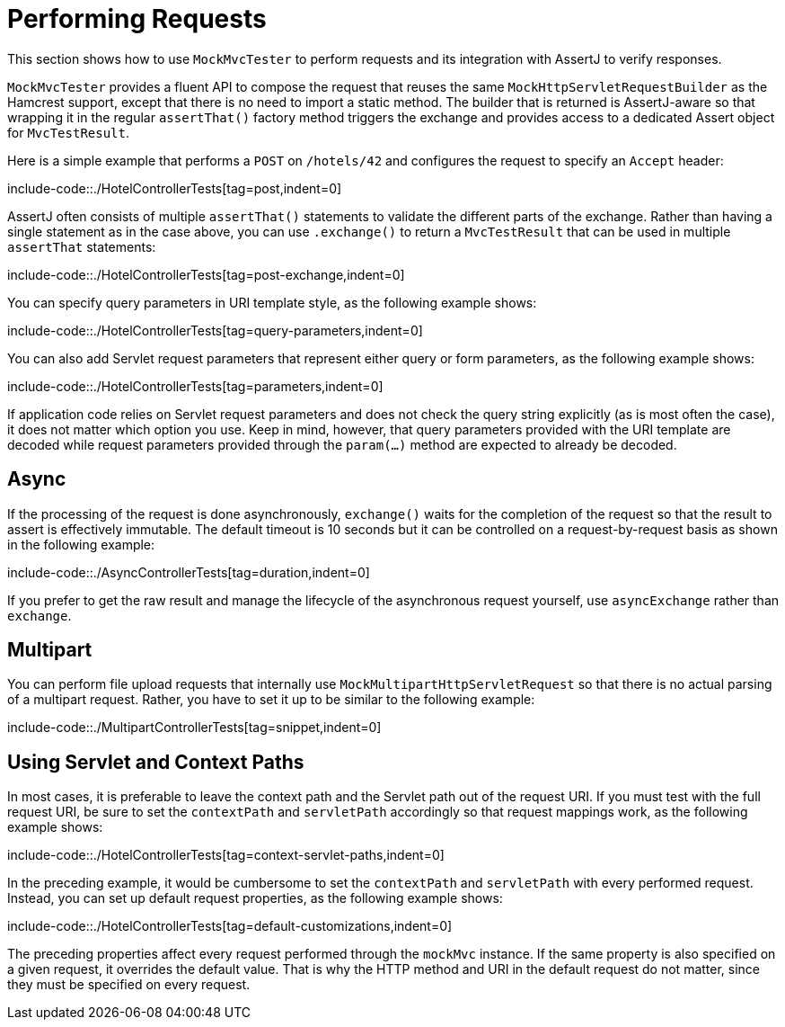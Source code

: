 [[mockmvc-tester-requests]]
= Performing Requests

This section shows how to use `MockMvcTester` to perform requests and its integration
with AssertJ to verify responses.

`MockMvcTester` provides a fluent API to compose the request that reuses the same
`MockHttpServletRequestBuilder` as the Hamcrest support, except that there is no need
to import a static method. The builder that is returned is AssertJ-aware so that
wrapping it in the regular `assertThat()` factory method triggers the exchange and
provides access to a dedicated Assert object for `MvcTestResult`.

Here is a simple example that performs a `POST` on `/hotels/42` and configures the
request to specify an `Accept` header:

include-code::./HotelControllerTests[tag=post,indent=0]

AssertJ often consists of multiple `assertThat()` statements to validate the different
parts of the exchange. Rather than having a single statement as in the case above, you
can use `.exchange()` to return a `MvcTestResult` that can be used in multiple
`assertThat` statements:

include-code::./HotelControllerTests[tag=post-exchange,indent=0]

You can specify query parameters in URI template style, as the following example shows:

include-code::./HotelControllerTests[tag=query-parameters,indent=0]

You can also add Servlet request parameters that represent either query or form
parameters, as the following example shows:

include-code::./HotelControllerTests[tag=parameters,indent=0]

If application code relies on Servlet request parameters and does not check the query
string explicitly (as is most often the case), it does not matter which option you use.
Keep in mind, however, that query parameters provided with the URI template are decoded
while request parameters provided through the `param(...)` method are expected to already
be decoded.


[[mockmvc-tester-requests-async]]
== Async

If the processing of the request is done asynchronously, `exchange()` waits for
the completion of the request so that the result to assert is effectively immutable.
The default timeout is 10 seconds but it can be controlled on a request-by-request
basis as shown in the following example:

include-code::./AsyncControllerTests[tag=duration,indent=0]

If you prefer to get the raw result and manage the lifecycle of the asynchronous
request yourself, use `asyncExchange` rather than `exchange`.

[[mockmvc-tester-requests-multipart]]
== Multipart

You can perform file upload requests that internally use
`MockMultipartHttpServletRequest` so that there is no actual parsing of a multipart
request. Rather, you have to set it up to be similar to the following example:

include-code::./MultipartControllerTests[tag=snippet,indent=0]

[[mockmvc-tester-requests-paths]]
== Using Servlet and Context Paths

In most cases, it is preferable to leave the context path and the Servlet path out of the
request URI. If you must test with the full request URI, be sure to set the `contextPath`
and `servletPath` accordingly so that request mappings work, as the following example
shows:

include-code::./HotelControllerTests[tag=context-servlet-paths,indent=0]

In the preceding example, it would be cumbersome to set the `contextPath` and
`servletPath` with every performed request. Instead, you can set up default request
properties, as the following example shows:

include-code::./HotelControllerTests[tag=default-customizations,indent=0]

The preceding properties affect every request performed through the `mockMvc` instance.
If the same property is also specified on a given request, it overrides the default
value. That is why the HTTP method and URI in the default request do not matter, since
they must be specified on every request.

